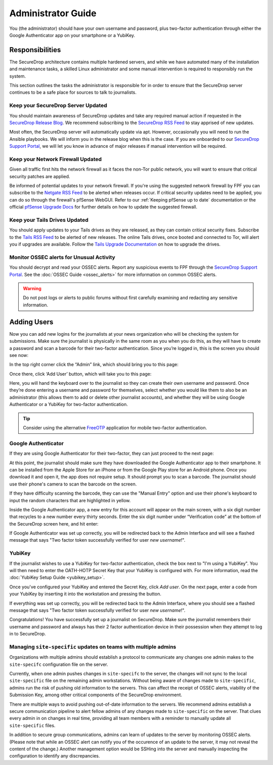 Administrator Guide
=====================

You (the administrator) should have your own username and password, plus
two-factor authentication through either the Google Authenticator app
on your smartphone or a YubiKey.

.. _Responsibilities:

Responsibilities
----------------

The SecureDrop architecture contains multiple hardened servers, and while we have
automated many of the installation and maintenance tasks, a skilled Linux
administrator and some manual intervention is required to responsibly run the system.

This section outlines the tasks the administrator is responsible for in order to
ensure that the SecureDrop server continues to be a safe place for sources to
talk to journalists.

Keep your SecureDrop Server Updated
~~~~~~~~~~~~~~~~~~~~~~~~~~~~~~~~~~~

You should maintain awareness of SecureDrop updates and take any required
manual action if requested in the `SecureDrop Release Blog`_. We recommend
subscribing to the `SecureDrop RSS Feed`_ to stay apprised of new updates.

Most often, the SecureDrop server will automatically update via apt. However,
occasionally you will need to run the Ansible playbooks. We will inform you in
the release blog when this is the case. If you are onboarded to our `SecureDrop
Support Portal`_, we will let you know in advance of major releases if manual
intervention will be required.

.. _`SecureDrop Release Blog`: https://securedrop.org/news
.. _`SecureDrop RSS Feed`: https://securedrop.org/news/feed

Keep your Network Firewall Updated
~~~~~~~~~~~~~~~~~~~~~~~~~~~~~~~~~~

Given all traffic first hits the network firewall as it faces the non-Tor public
network, you will want to ensure that critical security patches are applied.

Be informed of potential updates to your network firewall. If you're using the
suggested network firewall by FPF you can subscribe to the `Netgate RSS Feed`_
to be alerted when releases occur. If critical security updates need to be
applied, you can do so through the firewall's pfSense WebGUI. Refer to our
:ref:`Keeping pfSense up to date` documentation or the official `pfSense
Upgrade Docs`_ for further details on how to update the suggested firewall.

.. _`Netgate RSS Feed`: https://www.netgate.com/feed.xml
.. _`pfSense Upgrade Docs`: https://doc.pfsense.org/index.php/Upgrade_Guide

Keep your Tails Drives Updated
~~~~~~~~~~~~~~~~~~~~~~~~~~~~~~

You should apply updates to your Tails drives as they are released, as they
can contain critical security fixes. Subscribe to the `Tails RSS Feed`_ to be
alerted of new releases. The online Tails drives, once booted and connected to Tor,
will alert you if upgrades are available. Follow the `Tails Upgrade Documentation`_
on how to upgrade the drives.

.. _`Tails RSS Feed`: https://tails.boum.org/news/index.en.rss
.. _`Tails
   Upgrade Documentation`: https://tails.boum.org/doc/first_steps/upgrade/index.en.html

Monitor OSSEC alerts for Unusual Activity
~~~~~~~~~~~~~~~~~~~~~~~~~~~~~~~~~~~~~~~~~

You should decrypt and read your OSSEC alerts. Report any suspicious events to
FPF through the `SecureDrop Support Portal`_. See the :doc:`OSSEC Guide <ossec_alerts>`
for more information on common OSSEC alerts.

.. warning:: Do not post logs or alerts to public forums without first carefully
    examining and redacting any sensitive information.

.. _`SecureDrop Support Portal`: https://securedrop-support.readthedocs.io/en/latest/


.. _Adding Users:

Adding Users
------------

Now you can add new logins for the journalists at your news organization
who will be checking the system for submissions. Make sure the
journalist is physically in the same room as you when you do this, as
they will have to create a password and scan a barcode for their
two-factor authentication. Since you’re logged in, this is the screen
you should see now:

|SecureDrop main page|

In the top right corner click the “Admin” link, which should bring you
to this page:

|SecureDrop admin home|

Once there, click ‘Add User’ button, which will take you to this page:

|Add a new user|

Here, you will hand the keyboard over to the journalist so they can
create their own username and password. Once they’re done entering a
username and password for themselves, select whether you would like them
to also be an administrator (this allows them to add or delete other
journalist accounts), and whether they will be using Google
Authenticator or a YubiKey for two-factor authentication.

.. tip:: Consider using the alternative `FreeOTP`_ application for mobile
   two-factor authentication.

.. _`FreeOTP`: https://freeotp.github.io/

Google Authenticator
~~~~~~~~~~~~~~~~~~~~

If they are using Google Authenticator for their two-factor, they can
just proceed to the next page:

|Enable Google Authenticator|

At this point, the journalist should make sure they have downloaded the
Google Authenticator app to their smartphone. It can be installed from
the Apple Store for an iPhone or from the Google Play store for an
Android phone. Once you download it and open it, the app does not
require setup. It should prompt you to scan a barcode. The journalist
should use their phone's camera to scan the barcode on the screen.

If they have difficulty scanning the barcode, they can use the "Manual
Entry" option and use their phone's keyboard to input the random
characters that are highlighted in yellow.

Inside the Google Authenticator app, a new entry for this account will
appear on the main screen, with a six digit number that recycles to a
new number every thirty seconds. Enter the six digit number under
“Verification code” at the bottom of the SecureDrop screen here, and hit
enter:

|Verify Google Authenticator works|

If Google Authenticator was set up correctly, you will be redirected
back to the Admin Interface and will see a flashed message that says
"Two factor token successfully verified for user *new username*!".

YubiKey
~~~~~~~

If the journalist wishes to use a YubiKey for two-factor authentication,
check the box next to "I'm using a YubiKey". You will then need to enter
the OATH-HOTP Secret Key that your YubiKey is configured with. For more
information, read the :doc:`YubiKey Setup Guide <yubikey_setup>`.

|Enable YubiKey|

Once you've configured your YubiKey and entered the Secret Key, click
*Add user*. On the next page, enter a code from your YubiKey by
inserting it into the workstation and pressing the button.

|Verify YubiKey|

If everything was set up correctly, you will be redirected back to the
Admin Interface, where you should see a flashed message that says "Two
factor token successfully verified for user *new username*!".

Congratulations! You have successfully set up a journalist on
SecureDrop. Make sure the journalist remembers their username and
password and always has their 2 factor authentication device in their
possession when they attempt to log in to SecureDrop.

.. |SecureDrop main page| image:: images/admin_main_home.png
.. |SecureDrop admin home| image:: images/admin_secondary_home.png
.. |Add a new user| image:: images/admin_add_new_user.png
.. |Enable Google Authenticator| image:: images/admin_enable_authenticator.png
.. |Verify Google Authenticator works| image:: images/admin_enter_verification.png
.. |Enable YubiKey| image:: images/admin_enable_yubikey.png
.. |Verify YubiKey| image:: images/admin_verify_yubikey.png

.. _Updating the Server:

Managing ``site-specific`` updates on teams with multiple admins
~~~~~~~~~~~~~~~~~~~~~~~~~~~~~~~~~~~~~~~~~~~~~~~~~~~~~~~~~~~~~~

Organizations with multiple admins should establish a protocol to communicate 
any changes one admin makes to the ``site-specifc`` configuration file on the server. 

Currently, when one admin pushes changes in ``site-specifc`` to the server, the 
changes will not sync to the local ``site-specific`` file on the remaining admin workstations.
Without being aware of changes made to ``site-specific``, admins run the risk of pushing old 
information to the servers. This can affect the receipt of OSSEC alerts, viability of the
Submission Key, among other critical components of the SecureDrop environment.

There are multiple ways to avoid pushing out-of-date information to the servers.
We recommend admins establish a secure communication pipeline to alert fellow admins
of any changes made to ``site-specific`` on the server. That clues every admin in on 
changes in real time, providing all team members with a reminder to manually update 
all ``site-specific`` files.

In addition to secure group communications, admins can learn of updates to the server 
by monitoring OSSEC alerts. (Please note that while an OSSEC alert can notify you of the 
occurence of an update to the server, it may not reveal the content of the change.) Another 
management option would be SSHing into the server and manually inspecting the configuration to 
identify any discrepancies.
